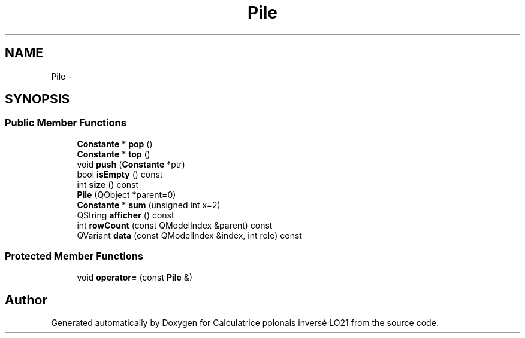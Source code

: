 .TH "Pile" 3 "Thu Jun 7 2012" "Calculatrice polonais inversé LO21" \" -*- nroff -*-
.ad l
.nh
.SH NAME
Pile \- 
.SH SYNOPSIS
.br
.PP
.SS "Public Member Functions"

.in +1c
.ti -1c
.RI "\fBConstante\fP * \fBpop\fP ()"
.br
.ti -1c
.RI "\fBConstante\fP * \fBtop\fP ()"
.br
.ti -1c
.RI "void \fBpush\fP (\fBConstante\fP *ptr)"
.br
.ti -1c
.RI "bool \fBisEmpty\fP () const "
.br
.ti -1c
.RI "int \fBsize\fP () const "
.br
.ti -1c
.RI "\fBPile\fP (QObject *parent=0)"
.br
.ti -1c
.RI "\fBConstante\fP * \fBsum\fP (unsigned int x=2)"
.br
.ti -1c
.RI "QString \fBafficher\fP () const "
.br
.ti -1c
.RI "int \fBrowCount\fP (const QModelIndex &parent) const "
.br
.ti -1c
.RI "QVariant \fBdata\fP (const QModelIndex &index, int role) const "
.br
.in -1c
.SS "Protected Member Functions"

.in +1c
.ti -1c
.RI "void \fBoperator=\fP (const \fBPile\fP &)"
.br
.in -1c

.SH "Author"
.PP 
Generated automatically by Doxygen for Calculatrice polonais inversé LO21 from the source code\&.
